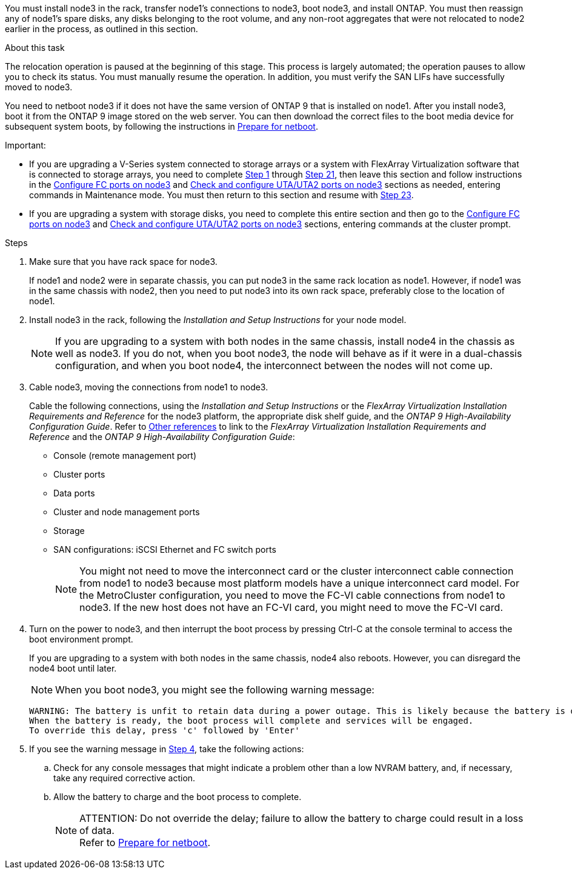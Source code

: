 You must install node3 in the rack, transfer node1's connections to node3, boot node3, and install ONTAP. You must then reassign any of node1's spare disks, any disks belonging to the root volume, and any non-root aggregates that were not relocated to node2 earlier in the process, as outlined in this section.

.About this task

The relocation operation is paused at the beginning of this stage. This process is largely automated; the operation pauses to allow you to check its status. You must manually resume the operation. In addition, you must verify the SAN LIFs have successfully moved to node3.

You need to netboot node3 if it does not have the same version of ONTAP 9 that is installed on node1. After you install node3, boot it from the ONTAP 9 image stored on the web server. You can then download the correct files to the boot media device for subsequent system boots, by following the instructions in link:prepare_for_netboot.html[Prepare for netboot].

.Important:

* If you are upgrading a V-Series system connected to storage arrays or a system with FlexArray Virtualization software that is connected to storage arrays, you need to complete <<step1,Step 1>> through <<step21,Step 21>>, then leave this section and follow instructions in the link:set_fc_or_uta_uta2_config_on_node3.html#configure-fc-ports-on-node3[Configure FC ports on node3] and link:set_fc_or_uta_uta2_config_on_node3.html#check-and-configure-utauta2-ports-on-node3[Check and configure UTA/UTA2 ports on node3] sections as needed, entering commands in Maintenance mode. You must then return to this section and resume with <<step23,Step 23>>.
* If you are upgrading a system with storage disks, you need to complete this entire section and then go to the link:set_fc_or_uta_uta2_config_on_node3.html#configure-fc-ports-on-node3[Configure FC ports on node3] and link:set_fc_or_uta_uta2_config_on_node3.html#check-and-configure-utauta2-ports-on-node3[Check and configure UTA/UTA2 ports on node3] sections, entering commands at the cluster prompt.

.Steps

. [[step1]]Make sure that you have rack space for node3.
+
If node1 and node2 were in separate chassis, you can put node3 in the same rack location as node1. However, if node1 was in the same chassis with node2, then you need to put node3 into its own rack space, preferably close to the location of node1.

. [[step2]]Install node3 in the rack, following the _Installation and Setup Instructions_ for your node model.
+
NOTE: If you are upgrading to a system with both nodes in the same chassis, install node4 in the chassis as well as node3. If you do not, when you boot node3, the node will behave as if it were in a dual-chassis configuration, and when you boot node4, the interconnect between the nodes will not come up.

. [[step3]]Cable node3, moving the connections from node1 to node3.
+
Cable the following connections, using the _Installation and Setup Instructions_ or the _FlexArray Virtualization Installation Requirements and Reference_ for the node3 platform, the appropriate disk shelf guide, and the _ONTAP 9 High-Availability Configuration Guide_. Refer to link:other_references.html[Other references] to link to the _FlexArray Virtualization Installation Requirements and Reference_ and the _ONTAP 9 High-Availability Configuration Guide_: 
+
* Console (remote management port)
* Cluster ports
* Data ports
* Cluster and node management ports
* Storage
* SAN configurations: iSCSI Ethernet and FC switch ports
+
NOTE: You might not need to move the interconnect card or the cluster interconnect cable connection from node1 to node3 because most platform models have a unique interconnect card model.
For the MetroCluster configuration, you need to move the FC-VI cable connections from node1 to node3. If the new host does not have an FC-VI card, you might need to move the FC-VI card.

. [[step4]]Turn on the power to node3, and then interrupt the boot process by pressing Ctrl-C at the console terminal to access the boot environment prompt.
+
If you are upgrading to a system with both nodes in the same chassis, node4 also reboots. However, you can disregard the node4 boot until later.
+
NOTE: When you boot node3, you might see the following warning message:
+
....
WARNING: The battery is unfit to retain data during a power outage. This is likely because the battery is discharged but could be due to other temporary conditions.
When the battery is ready, the boot process will complete and services will be engaged.
To override this delay, press 'c' followed by 'Enter'
....

. [[step5]]If you see the warning message in <<step4,Step 4>>, take the following actions:
.. Check for any console messages that might indicate a problem other than a low NVRAM battery, and, if necessary, take any required corrective action.
.. Allow the battery to charge and the boot process to complete.
+
.ATTENTION: Do not override the delay; failure to allow the battery to charge could result in a loss of data.
+
NOTE: Refer to link:prepare_for_netboot.html[Prepare for netboot].

